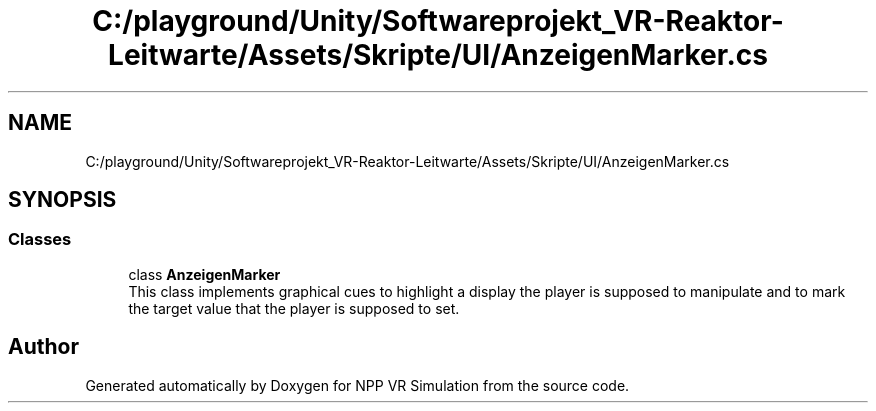 .TH "C:/playground/Unity/Softwareprojekt_VR-Reaktor-Leitwarte/Assets/Skripte/UI/AnzeigenMarker.cs" 3 "Version 0.1" "NPP VR Simulation" \" -*- nroff -*-
.ad l
.nh
.SH NAME
C:/playground/Unity/Softwareprojekt_VR-Reaktor-Leitwarte/Assets/Skripte/UI/AnzeigenMarker.cs
.SH SYNOPSIS
.br
.PP
.SS "Classes"

.in +1c
.ti -1c
.RI "class \fBAnzeigenMarker\fP"
.br
.RI "This class implements graphical cues to highlight a display the player is supposed to manipulate and to mark the target value that the player is supposed to set\&. "
.in -1c
.SH "Author"
.PP 
Generated automatically by Doxygen for NPP VR Simulation from the source code\&.
